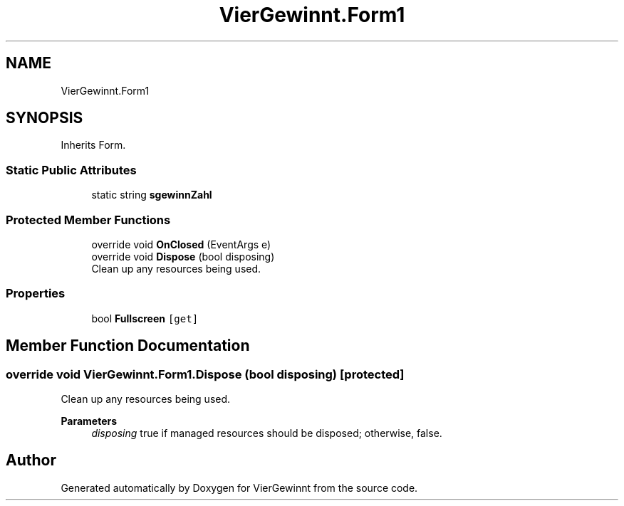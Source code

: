 .TH "VierGewinnt.Form1" 3 "Wed Jun 16 2021" "VierGewinnt" \" -*- nroff -*-
.ad l
.nh
.SH NAME
VierGewinnt.Form1
.SH SYNOPSIS
.br
.PP
.PP
Inherits Form\&.
.SS "Static Public Attributes"

.in +1c
.ti -1c
.RI "static string \fBsgewinnZahl\fP"
.br
.in -1c
.SS "Protected Member Functions"

.in +1c
.ti -1c
.RI "override void \fBOnClosed\fP (EventArgs e)"
.br
.ti -1c
.RI "override void \fBDispose\fP (bool disposing)"
.br
.RI "Clean up any resources being used\&. "
.in -1c
.SS "Properties"

.in +1c
.ti -1c
.RI "bool \fBFullscreen\fP\fC [get]\fP"
.br
.in -1c
.SH "Member Function Documentation"
.PP 
.SS "override void VierGewinnt\&.Form1\&.Dispose (bool disposing)\fC [protected]\fP"

.PP
Clean up any resources being used\&. 
.PP
\fBParameters\fP
.RS 4
\fIdisposing\fP true if managed resources should be disposed; otherwise, false\&.
.RE
.PP


.SH "Author"
.PP 
Generated automatically by Doxygen for VierGewinnt from the source code\&.

